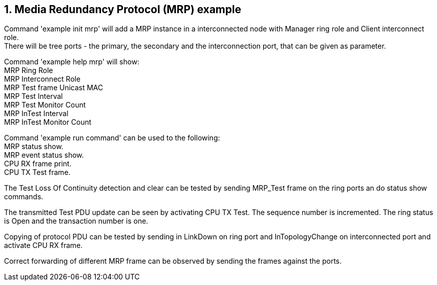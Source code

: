 // Copyright (c) 2004-2020 Microchip Technology Inc. and its subsidiaries.
// SPDX-License-Identifier: MIT

:sectnums:
== Media Redundancy Protocol (MRP) example

Command 'example init mrp' will add a MRP instance in a interconnected node with Manager ring role
and Client interconnect role. +
There will be tree ports - the primary, the secondary and the interconnection port,
that can be given as parameter.

Command 'example help mrp' will show: +
MRP Ring Role +
MRP Interconnect Role +
MRP Test frame Unicast MAC +
MRP Test Interval +
MRP Test Monitor Count +
MRP InTest Interval +
MRP InTest Monitor Count +

Command 'example run command' can be used to the following: +
MRP status show. +
MRP event status show. +
CPU RX frame print. +
CPU TX Test frame. +

The Test Loss Of Continuity detection and clear can be tested by sending MRP_Test frame on the
ring ports an do status show commands.

The transmitted Test PDU update can be seen by activating CPU TX Test. The sequence number is incremented.
The ring status is Open and the transaction number is one.

Copying of protocol PDU can be tested by sending in LinkDown on ring port and InTopologyChange
on interconnected port and activate CPU RX frame.

Correct forwarding of different MRP frame can be observed by sending the frames against the ports.
